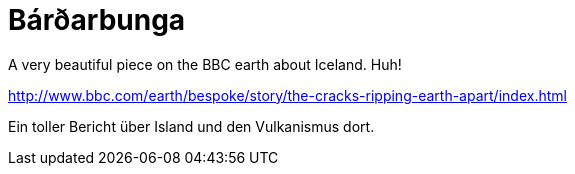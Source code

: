= Bárðarbunga

:published_at: 2016-07-10
:hp-tags: Volcanoes, Iceland, huh!,


A very beautiful piece on the BBC earth about Iceland. Huh!
 
http://www.bbc.com/earth/bespoke/story/the-cracks-ripping-earth-apart/index.html

Ein toller Bericht über Island und den Vulkanismus dort.

